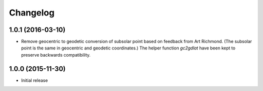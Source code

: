 
Changelog
=========

1.0.1 (2016-03-10)
-----------------------------------------

* Remove geocentric to geodetic conversion of subsolar point based on feedback from Art Richmond. (The subsolar point is the same in geocentric and geodetic coordinates.) The helper function `gc2gdlat` have been kept to preserve backwards compatibility.


1.0.0 (2015-11-30)
-----------------------------------------

* Initial release
